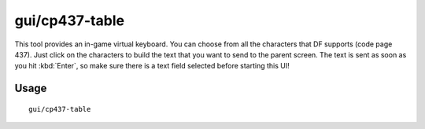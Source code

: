 gui/cp437-table
===============

.. dfhack-tool::
    :summary: Virtual keyboard for typing with the mouse.
    :tags: dfhack

This tool provides an in-game virtual keyboard. You can choose from all the
characters that DF supports (code page 437). Just click on the characters to
build the text that you want to send to the parent screen. The text is sent
as soon as you hit :kbd:`Enter`, so make sure there is a text field selected
before starting this UI!

Usage
-----

::

    gui/cp437-table

